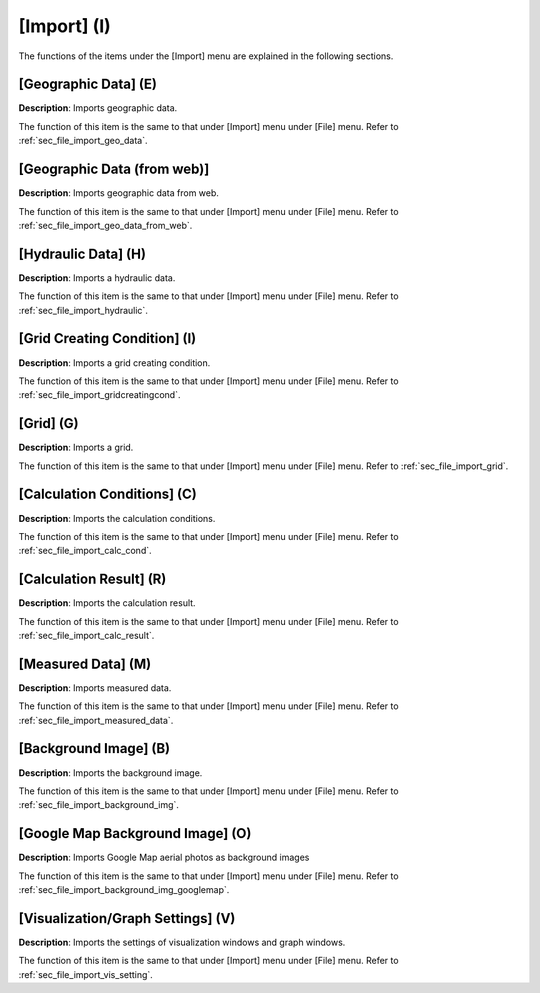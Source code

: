 
[Import] (I)
==============

The functions of the items under the [Import] menu are explained in the
following sections.

[Geographic Data] (E)
------------------------

**Description**: Imports geographic data.

The function of this item is the same to that under [Import] menu under
[File] menu. Refer to :ref:`sec_file_import_geo_data`.

[Geographic Data (from web)]
------------------------------

**Description**: Imports geographic data from web.

The function of this item is the same to that under [Import] menu under
[File] menu. Refer to :ref:`sec_file_import_geo_data_from_web`.

[Hydraulic Data] (H)
-----------------------

**Description**: Imports a hydraulic data.

The function of this item is the same to that under [Import] menu under
[File] menu. Refer to :ref:`sec_file_import_hydraulic`.

[Grid Creating Condition] (I)
--------------------------------

**Description**: Imports a grid creating condition.

The function of this item is the same to that under [Import] menu under
[File] menu. Refer to :ref:`sec_file_import_gridcreatingcond`.

[Grid] (G)
-------------

**Description**: Imports a grid.

The function of this item is the same to that under [Import] menu under
[File] menu. Refer to :ref:`sec_file_import_grid`.

[Calculation Conditions] (C)
-------------------------------

**Description**: Imports the calculation conditions.

The function of this item is the same to that under [Import] menu under
[File] menu. Refer to :ref:`sec_file_import_calc_cond`.

[Calculation Result] (R)
--------------------------

**Description**: Imports the calculation result.

The function of this item is the same to that under [Import] menu under
[File] menu. Refer to :ref:`sec_file_import_calc_result`.

[Measured Data] (M)
--------------------

**Description**: Imports measured data.

The function of this item is the same to that under [Import] menu under
[File] menu. Refer to :ref:`sec_file_import_measured_data`.

[Background Image] (B)
-------------------------

**Description**: Imports the background image.

The function of this item is the same to that under [Import] menu under
[File] menu. Refer to :ref:`sec_file_import_background_img`.

[Google Map Background Image] (O)
-----------------------------------

**Description**: Imports Google Map aerial photos as background images

The function of this item is the same to that under [Import] menu under
[File] menu. Refer to :ref:`sec_file_import_background_img_googlemap`.

[Visualization/Graph Settings] (V)
--------------------------------------

**Description**: Imports the settings of visualization windows and graph
windows.

The function of this item is the same to that under [Import] menu under
[File] menu. Refer to :ref:`sec_file_import_vis_setting`.
